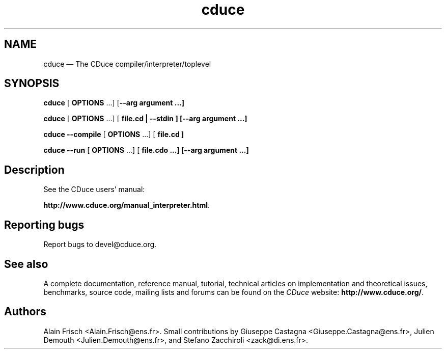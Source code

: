 .TH "cduce" "1" 
.SH "NAME" 
cduce \(em The CDuce compiler/interpreter/toplevel 
.SH "SYNOPSIS" 
.PP 
\fBcduce\fR [  \fBOPTIONS\fP \&...]  [\fB\-\-arg \fBargument\fP\fP \&...]  
.PP 
\fBcduce\fR [  \fBOPTIONS\fP \&...]  [\fB \fBfile.cd\fP | \-\-stdin \fP]  [\fB\-\-arg \fBargument\fP\fP \&...]  
.PP 
\fBcduce \-\-compile\fR [  \fBOPTIONS\fP \&...]  [ \fB\fBfile.cd\fP\fP ]  
.PP 
\fBcduce \-\-run\fR [  \fBOPTIONS\fP \&...]  [  \fB\fBfile.cdo\fP\fP \&...]  [\fB\-\-arg \fBargument\fP\fP \&...]  
.SH "Description" 
.PP 
See the CDuce users' manual: 
 
\fBhttp://www.cduce.org/manual_interpreter.html\fP. 
.SH "Reporting bugs" 
.PP 
Report bugs to devel@cduce.org. 
.SH "See also" 
.PP 
A complete documentation, reference manual, tutorial, technical articles on 
implementation and theoretical issues, benchmarks, source code, mailing lists 
and forums can be found on the \fICDuce\fP website: 
\fBhttp://www.cduce.org/\fP. 
.SH "Authors" 
.PP 
Alain Frisch <Alain.Frisch@ens.fr>. Small contributions by 
Giuseppe Castagna <Giuseppe.Castagna@ens.fr>, Julien Demouth <Julien.Demouth@ens.fr>, and Stefano Zacchiroli <zack@di.ens.fr>. 
.\" created by instant / docbook-to-man, Fri 08 Jul 2005, 11:52 
